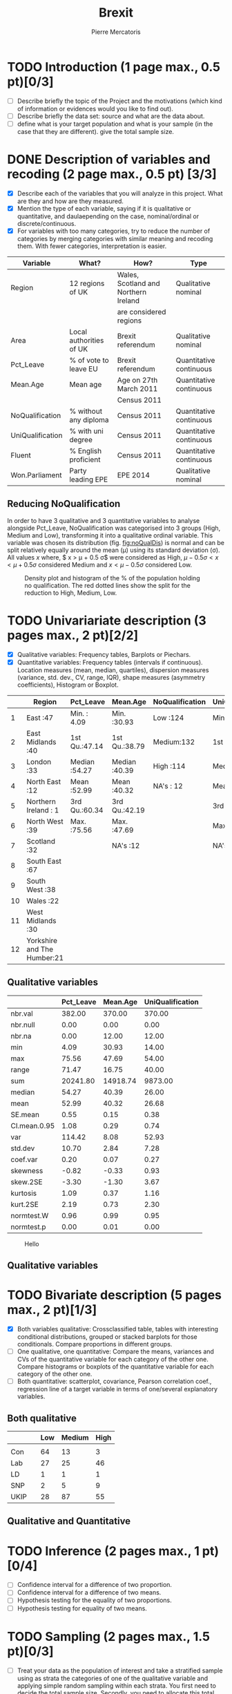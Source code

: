 #+TITLE: Brexit
#+AUTHOR: Pierre Mercatoris
#+property: session brexit
#+property: results output
#+OPTIONS: ^:nil

#+BEGIN_SRC R :exports none
  rm(list = ls())
  library(ggplot2)
  library(pastecs)
  library(ascii)
                                          # allows to export tables to org
  options(asciiType="org")
  brexit <- read.csv("data/DataBrexit.csv")
                                          # remove warnings from outputs
  options(warn=-1)
                                          # options(warn=0)
#+END_SRC

#+RESULTS:

* TODO Introduction (1 page max., 0.5 pt)[0/3]
 - [ ] Describe briefly the topic of the Project and the motivations (which kind of information or evidences would you like to find out).
 - [ ] Describe briefly the data set: source and what are the data about.
 - [ ] define what is your target population and what is your sample (in the case that they are different). give the total sample size.

 
* DONE Description of variables and recoding (2 page max., 0.5 pt) [3/3]
  CLOSED: [2016-10-20 Thu 18:37]
  - [X] Describe each of the variables that you will analyze in this project. What are they and how are they measured.
  - [X] Mention the type of each variable, saying if it is qualitative or quantitative, and daulaepending on the case, nominal/ordinal or discrete/continuous.
  - [X] For variables with too many categories, try to reduce the number of categories by merging categories with similar meaning and recoding them. With fewer categories, interpretation is easier.
  
| Variable         | What?                   | How?                                 | Type                    |
|------------------+-------------------------+--------------------------------------+-------------------------|
| Region           | 12 regions of UK        | Wales, Scotland and Northern Ireland | Qualitative nominal     |
|                  |                         | are considered regions               |                         |
| Area             | Local authorities of UK | Brexit referendum                    | Qualitative nominal     |
| Pct_Leave        | % of vote to leave EU   | Brexit referendum                    | Quantitative continuous |
| Mean.Age         | Mean age                | Age on 27th March 2011               | Quantitative continuous |
|                  |                         | Census 2011                          |                         |
| NoQualification  | % without any diploma   | Census 2011                          | Quantitative continuous |
| UniQualification | % with uni degree       | Census 2011                          | Quantitative continuous |
| Fluent           | % English proficient    | Census 2011                          | Quantitative continuous |
| Won.Parliament   | Party leading EPE       | EPE 2014                             | Qualitative nominal     |

** Reducing NoQualification

In order to have 3 qualitative and 3 quantitative variables to analyse alongside Pct_Leave, NoQualification was categorised into 3 groups (High, Medium and Low), transforming it into a qualitative ordinal variable. This variable was chosen its distribution (fig. [[fig:noQualDis]]) is normal and can be split relatively equally around the mean (\mu) using its standard deviation (\sigma). All values $x$ where, $ x > \mu + 0.5 \sigma$ were considered as High, $\mu - 0.5 \sigma < x < \mu + 0.5 \sigma$ considered Medium and $x < \mu - 0.5 \sigma$ considered Low.  

#+BEGIN_SRC R :exports results :results graphics :file "./pictures/noQualDis.svg" 
  x <- mean(brexit$NoQualification,na.rm = T)
  ggplot(brexit,aes(NoQualification))+
    geom_histogram(aes(y = ..density..))+
    geom_density()+
                                          # Add lines on mean +- sd
    geom_vline(linetype = 2,xintercept = mean(brexit$NoQualification,na.rm = T)+0.5*sd(brexit$NoQualification,na.rm = T),color="red")+
    geom_vline(linetype = 2, xintercept = mean(brexit$NoQualification,na.rm = T)-0.5*sd(brexit$NoQualification,na.rm = T),color="red")+
    labs( x = "% of population holding no qualification", y = "Density")

#+END_SRC

#+NAME: fig:noQualDis
#+CAPTION: Density plot and histogram of the % of the population holding no qualification. The red dotted lines show the split for the reduction to High, Medium, Low.
#+RESULTS:
[[file:./pictures/noQualDis.svg]]

#+BEGIN_SRC R :exports none
  # categorise the data and label it
  brexit$NoQualification <- cut(brexit$NoQualification,c(0,mean(brexit$NoQualification,na.rm = T)-0.5*sd(brexit$NoQualification,na.rm = T),mean(brexit$NoQualification,na.rm = T)+0.5*sd(brexit$NoQualification,na.rm = T),max(brexit$NoQualification,na.rm=T)),labels=c("Low","Medium","High"))

#+END_SRC

#+RESULTS:

* TODO Univariariate description (3 pages max., 2 pt)[2/2]
   - [X] Qualitative variables: Frequency tables, Barplots or Piechars.
   - [X] Quantitative variables: Frequency tables (intervals if continuous). Location measures (mean, median, quartiles), dispersion measures (variance, std. dev., CV, range, IQR), shape measures (asymmetry coefficients), Histogram or Boxplot.

  #+BEGIN_SRC R :exports results :results output raw
    ascii(summary(brexit[,-2],maxsum=12))
  #+END_SRC

  #+RESULTS:
  |    | Region                      | Pct_Leave     | Mean.Age      | NoQualification | UniQualification | Fluent        | Won.Parliament |
  |----+-----------------------------+---------------+---------------+-----------------+------------------+---------------+----------------|
  |  1 | East                    :47 | Min.   : 4.09 | Min.   :30.93 | Low   :124      | Min.   :14.00    | Min.   :59.00 | Con : 84       |
  |  2 | East Midlands           :40 | 1st Qu.:47.14 | 1st Qu.:38.79 | Medium:132      | 1st Qu.:22.00    | 1st Qu.:92.00 | Lab :100       |
  |  3 | London                  :33 | Median :54.27 | Median :40.39 | High  :114      | Median :26.00    | Median :96.00 | LD  :  4       |
  |  4 | North East              :12 | Mean   :52.99 | Mean   :40.32 | NA's  : 12      | Mean   :26.68    | Mean   :93.63 | SNP : 16       |
  |  5 | Northern Ireland        : 1 | 3rd Qu.:60.34 | 3rd Qu.:42.19 |                 | 3rd Qu.:31.00    | 3rd Qu.:98.00 | UKIP:173       |
  |  6 | North West              :39 | Max.   :75.56 | Max.   :47.69 |                 | Max.   :54.00    | Max.   :99.00 | NA's:  5       |
  |  7 | Scotland                :32 |               | NA's   :12    |                 | NA's   :12       | NA's   :12    |                |
  |  8 | South East              :67 |               |               |                 |                  |               |                |
  |  9 | South West              :38 |               |               |                 |                  |               |                |
  | 10 | Wales                   :22 |               |               |                 |                  |               |                |
  | 11 | West Midlands           :30 |               |               |                 |                  |               |                |
  | 12 | Yorkshire and The Humber:21 |               |               |                 |                  |               |                |

** Qualitative variables
#+BEGIN_SRC R :exports results :results output raw 
ascii(stat.desc(brexit[c("Pct_Leave","Mean.Age","UniQualification")],norm = TRUE, p = 0.95))
#+END_SRC

#+RESULTS:
|              | Pct_Leave | Mean.Age | UniQualification |
|--------------+-----------+----------+------------------|
| nbr.val      |    382.00 |   370.00 |           370.00 |
| nbr.null     |      0.00 |     0.00 |             0.00 |
| nbr.na       |      0.00 |    12.00 |            12.00 |
| min          |      4.09 |    30.93 |            14.00 |
| max          |     75.56 |    47.69 |            54.00 |
| range        |     71.47 |    16.75 |            40.00 |
| sum          |  20241.80 | 14918.74 |          9873.00 |
| median       |     54.27 |    40.39 |            26.00 |
| mean         |     52.99 |    40.32 |            26.68 |
| SE.mean      |      0.55 |     0.15 |             0.38 |
| CI.mean.0.95 |      1.08 |     0.29 |             0.74 |
| var          |    114.42 |     8.08 |            52.93 |
| std.dev      |     10.70 |     2.84 |             7.28 |
| coef.var     |      0.20 |     0.07 |             0.27 |
| skewness     |     -0.82 |    -0.33 |             0.93 |
| skew.2SE     |     -3.30 |    -1.30 |             3.67 |
| kurtosis     |      1.09 |     0.37 |             1.16 |
| kurt.2SE     |      2.19 |     0.73 |             2.30 |
| normtest.W   |      0.96 |     0.99 |             0.95 |
| normtest.p   |      0.00 |     0.01 |             0.00 |

#+BEGIN_SRC R :exports results :results graphics :file "./pictures/uniQualDis.svg"
  ggplot(brexit,aes(UniQualification))+
    geom_histogram(aes(y = ..density..))+
    geom_density()+
    labs( x = "% of population holding university qualification", y = "Density")
#+END_SRC

#+NAME: graphic1
#+CAPTION: Hello
#+RESULTS:
[[file:./pictures/uniQualDis.svg]]

#+BEGIN_SRC R :exports results :results graphics :file "./pictures/ageDis.svg"
  ggplot(brexit,aes(Mean.Age))+
    geom_histogram(aes(y = ..density..))+
    geom_density()+
    labs( x = "Mean age", y = "Density")
#+END_SRC

#+RESULTS:
[[file:./pictures/ageDis.svg]]

#+BEGIN_SRC R :exports results :results graphics :file "./pictures/fluentDis.svg"
  ggplot(brexit,aes(Fluent))+
    geom_histogram(aes(y = ..density..))+
    geom_density()+
    labs( x = "% of population fluent in English", y = "Density")

#+END_SRC

#+RESULTS:
[[file:./pictures/fluentDis.svg]]

#+BEGIN_SRC R  :exports results :results graphics :file "./pictures/leavePctDis.svg"
  ggplot(brexit,aes(Pct_Leave))+
    geom_histogram(aes(y = ..density..))+
    geom_density()+
    labs( x = "% that voted to leave at Brexit", y = "Density")
#+END_SRC

#+RESULTS:
[[file:./pictures/leavePctDis.svg]]

** Qualitative variables


#+BEGIN_SRC R  :exports results :results graphics :file "./pictures/regionPie.svg"
  ggplot(brexit,aes(Region,fill = Region))+
    geom_bar(width = 1)+
    coord_polar()+
    labs( x = "Region", y = "Number of localities")+
    guides(fill=FALSE)
#+END_SRC

#+RESULTS:
[[file:./pictures/regionPie.svg]]

#+BEGIN_SRC R  :exports results :results graphics :file "./pictures/noQualBar.svg"
  ggplot(brexit,aes(NoQualification,fill = NoQualification))+
    geom_bar()+
    labs( x = "Level of unqualification", y = "Number of localities")+
    guides(fill=FALSE)
#+END_SRC

#+RESULTS:
[[file:./pictures/noQualBar.svg]]

#+BEGIN_SRC R  :exports results :results graphics :file "./pictures/epeBar.svg"
  ggplot(brexit,aes(Won.Parliament,fill = Won.Parliament))+
    geom_bar()+
    labs( x = "Leading party during EPE of 2014", y = "Number of localities")+
    guides(fill=FALSE)

#+END_SRC

#+RESULTS:
[[file:./pictures/epeBar.svg]]

* TODO Bivariate description (5 pages max., 2 pt)[1/3]
 - [X] Both variables qualitative: Crossclassified table, tables with interesting conditional distributions, grouped or stacked barplots for those conditionals. Compare proportions in different groups.
 - [ ] One qualitative, one quantitative: Compare the means, variances and CVs of the quantitative variable for each category of the other one. Compare histograms or boxplots of the quantitative variable for each category of the other one.
 - [ ] Both quantitative: scatterplot, covariance, Pearson correlation coef., regression line of a target variable in terms of one/several explanatory variables.
** Both qualitative 
#+BEGIN_SRC R :exports results :results raw
  ascii(ftable(table(brexit$Won.Parliament,brexit$NoQualification)))

#+END_SRC

#+RESULTS:
|      |   | Low | Medium | High |
|------+---+-----+--------+------|
|      |   |     |        |      |
| Con  |   |  64 |     13 |    3 |
| Lab  |   |  27 |     25 |   46 |
| LD   |   |   1 |      1 |    1 |
| SNP  |   |   2 |      5 |    9 |
| UKIP |   |  28 |     87 |   55 |

 
#+BEGIN_SRC R :exports results :results graphics :file "./pictures/epeRegionBar.svg"
  ggplot(na.omit(brexit),aes(Region))+
    geom_bar(aes(fill = Won.Parliament),position="fill")+
    theme(axis.text.x = element_text(angle = 90, hjust = 1))
#+END_SRC

#+RESULTS:
[[file:./pictures/epeRegionBar.svg]]

#+BEGIN_SRC R :exports results :results graphics :file "./pictures/noQualRegionBar.svg"
  ggplot(na.omit(brexit),aes(Region))+
    geom_bar(aes(fill = NoQualification),position="fill")+
    theme(axis.text.x = element_text(angle = 90, hjust = 1))
#+END_SRC

#+RESULTS:
[[file:./pictures/noQualRegionBar.svg]]

#+BEGIN_SRC R :exports results :results graphics :file "./pictures/epeNoQualBar.svg"
  ggplot(na.omit(brexit),aes(Won.Parliament))+
    geom_bar(aes(fill = NoQualification),position="fill")+
    theme(axis.text.x = element_text(angle = 90, hjust = 1))
#+END_SRC

#+RESULTS:
[[file:./pictures/epeNoQualBar.svg]]

** Qualitative and Quantitative
#+BEGIN_SRC R :exports results :results graphics :file "./pictures/epeLeave.svg"
  ggplot(na.omit(brexit),aes(Won.Parliament,Pct_Leave))+
    geom_boxplot()
#+END_SRC

#+RESULTS:
[[file:./pictures/epeLeave.svg]]

#+BEGIN_SRC R :exports results :results graphics :file "./pictures/noQualLeave.svg"
  ggplot(na.omit(brexit),aes(NoQualification,Pct_Leave))+
    geom_boxplot()
#+END_SRC

#+RESULTS:
[[file:./pictures/noQualLeave.svg]]

#+BEGIN_SRC R  :exports results :results graphics :file "./pictures/regionPie.svg"
ggplot(na.omit(brexit),aes(Region,fill=NoQualification))+
    geom_bar(width = 1)+
    coord_polar()+
    labs( x = "Region", y = "Number of localities")
#+END_SRC

#+RESULTS:
[[file:./pictures/regionPie.svg]]

* TODO Inference (2 pages max., 1 pt)[0/4]
 - [ ] Confidence interval for a difference of two proportion.
 - [ ] Confidence interval for a difference of two means.
 - [ ] Hypothesis testing for the equality of two proportions.
 - [ ] Hypothesis testing for equality of two means.

* TODO Sampling (2 pages max., 1.5 pt)[0/3]
 - [ ] Treat your data as the population of interest and take a stratified sample using as strata the categories of one of the qualitative variable and applying simple random sampling within each strata. You first need to decide the total sample size. Secondly, you need to allocate this total sample size in the strata. Comment on the common methods for sample allocation that exist in the literature. Select your preferred method (justify your decision) and obtain the sample size within each stratum.
 - [ ] With the sample drawn in 7.1, estimate unbiasedly the population mean of a quantitative variable of interest. Estimate unbiasedly the population proportion of a qualitative variable. With the sample drawn in 7.1, estimate unbiasedly the means of a quantitative variable of interest for each stratum. Estimate unbiasedly the proportion of a qualitative variable for each stratum.

* TODO Model selection (1 page max., 1 pt)[0/3]
 - [ ] Select the best probability distribution for at least one variable of interest. You might need to take some transformation (e.g. log).
 - [ ] Estimate the parameters of the distribution by the method of moments or by maximum likelihood.

* TODO Conclusions (2 pages max., 1.5 pt)[0/2]
 - [ ] Summarize the most important conclusions of your analyses.
 - [ ] Mention limitations and possible extensions of this project.

* References (if needed)
  List of documents referred to in the text of the report.
  


* IMPORTANT REMARKS:
- Free statistical analysis: Additional statistical analyses selected by the student that do not fit in the general structure listed above might be included. The maximum pages for this additional material will be 3. This material will be evaluated with a maximum of 2 additional points only if it is reasonable, correct and related with this subject.
- All tables, plots and statistical procedures must be clearly described (what are you doing, what is it in the x and y axis, etc) and conclusions (interesting or useful information) must be drawn from all of them. Tables and figures without any comment must be removed from the project report. If new plots that are different from those studied in class are included, they must be very clearly explained.
- These projects will be carefully read and graded. The redaction of the report must be original (do not copy any paragraph from any source unless you explicitly acknowledged it by including a reference to the original source). English expression must be understandable and clean of typos or grammar errors (e.g. –s in third person singular).
- Do not include the whole list of data in the Project report.



